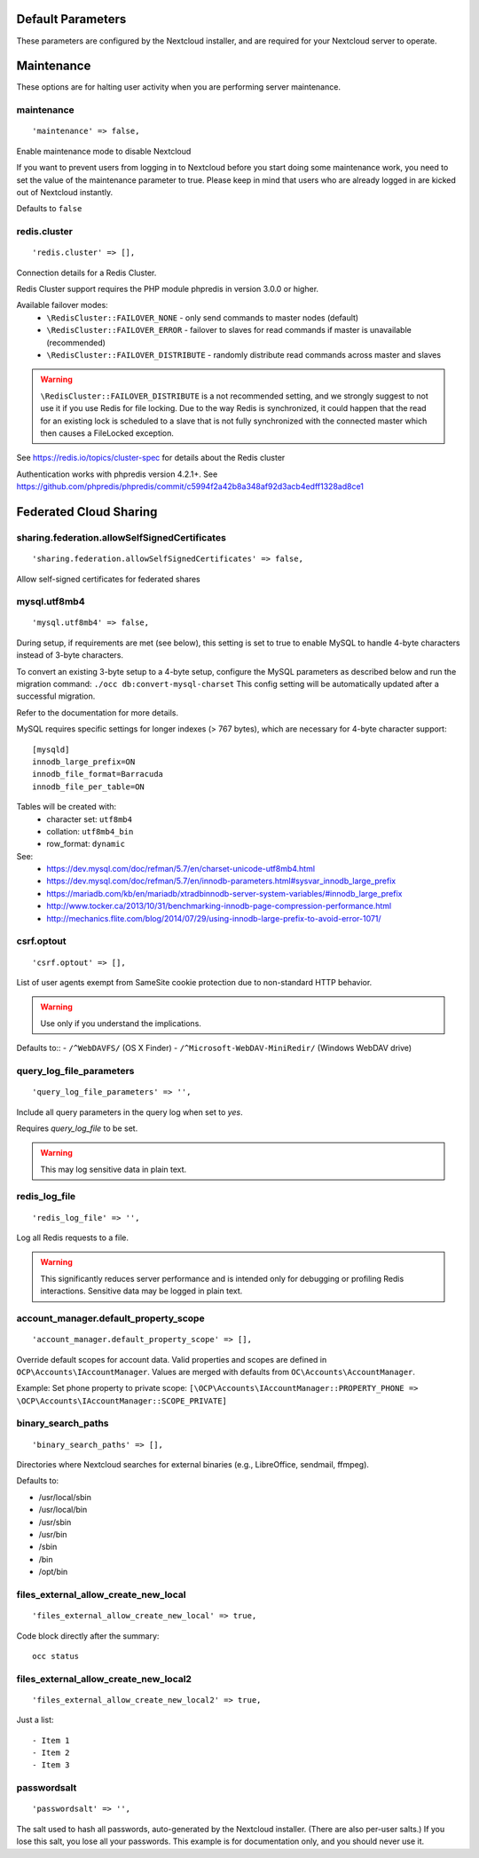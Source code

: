 
.. The following section is auto-generated from
.. https://github.com/nextcloud/server/blob/master/config/config.sample.php
.. Do not edit this file; edit the source file in core
.. DEFAULT_SECTION_START


Default Parameters
------------------

These parameters are configured by the Nextcloud installer, and are required
for your Nextcloud server to operate.


.. DEFAULT_SECTION_END
.. Generated content above. Don't change this.

.. _config-php-sample:

.. Generated content below. Don't change this.
.. ALL_OTHER_SECTIONS_START


Maintenance
-----------

These options are for halting user activity when you are performing server
maintenance.


maintenance
^^^^^^^^^^^


::

	'maintenance' => false,

Enable maintenance mode to disable Nextcloud

If you want to prevent users from logging in to Nextcloud before you start
doing some maintenance work, you need to set the value of the maintenance
parameter to true. Please keep in mind that users who are already logged in
are kicked out of Nextcloud instantly.

Defaults to ``false``

redis.cluster
^^^^^^^^^^^^^


::

	'redis.cluster' => [],

Connection details for a Redis Cluster.

Redis Cluster support requires the PHP module phpredis in version 3.0.0 or
higher.

Available failover modes:
 - ``\RedisCluster::FAILOVER_NONE`` - only send commands to master nodes (default)
 - ``\RedisCluster::FAILOVER_ERROR`` - failover to slaves for read commands if master is unavailable (recommended)
 - ``\RedisCluster::FAILOVER_DISTRIBUTE`` - randomly distribute read commands across master and slaves



.. warning::

  ``\RedisCluster::FAILOVER_DISTRIBUTE`` is a not recommended setting, and we strongly
  suggest to not use it if you use Redis for file locking. Due to the way Redis
  is synchronized, it could happen that the read for an existing lock is
  scheduled to a slave that is not fully synchronized with the connected master
  which then causes a FileLocked exception.

See https://redis.io/topics/cluster-spec for details about the Redis cluster

Authentication works with phpredis version 4.2.1+. See
https://github.com/phpredis/phpredis/commit/c5994f2a42b8a348af92d3acb4edff1328ad8ce1

Federated Cloud Sharing
-----------------------


sharing.federation.allowSelfSignedCertificates
^^^^^^^^^^^^^^^^^^^^^^^^^^^^^^^^^^^^^^^^^^^^^^


::

	'sharing.federation.allowSelfSignedCertificates' => false,

Allow self-signed certificates for federated shares

mysql.utf8mb4
^^^^^^^^^^^^^


::

	'mysql.utf8mb4' => false,

During setup, if requirements are met (see below), this setting is set to true
to enable MySQL to handle 4-byte characters instead of 3-byte characters.

To convert an existing 3-byte setup to a 4-byte setup, configure the MySQL
parameters as described below and run the migration command:
``./occ db:convert-mysql-charset``
This config setting will be automatically updated after a successful migration.

Refer to the documentation for more details.

MySQL requires specific settings for longer indexes (> 767 bytes), which are
necessary for 4-byte character support::

    [mysqld]
    innodb_large_prefix=ON
    innodb_file_format=Barracuda
    innodb_file_per_table=ON

Tables will be created with:
 * character set: ``utf8mb4``
 * collation:     ``utf8mb4_bin``
 * row_format:    ``dynamic``

See:
 * https://dev.mysql.com/doc/refman/5.7/en/charset-unicode-utf8mb4.html
 * https://dev.mysql.com/doc/refman/5.7/en/innodb-parameters.html#sysvar_innodb_large_prefix
 * https://mariadb.com/kb/en/mariadb/xtradbinnodb-server-system-variables/#innodb_large_prefix
 * http://www.tocker.ca/2013/10/31/benchmarking-innodb-page-compression-performance.html
 * http://mechanics.flite.com/blog/2014/07/29/using-innodb-large-prefix-to-avoid-error-1071/

csrf.optout
^^^^^^^^^^^


::

	'csrf.optout' => [],

List of user agents exempt from SameSite cookie protection due to non-standard
HTTP behavior.



.. warning::

  Use only if you understand the implications.

Defaults to::
- ``/^WebDAVFS/`` (OS X Finder)
- ``/^Microsoft-WebDAV-MiniRedir/`` (Windows WebDAV drive)

query_log_file_parameters
^^^^^^^^^^^^^^^^^^^^^^^^^


::

	'query_log_file_parameters' => '',

Include all query parameters in the query log when set to `yes`.

Requires `query_log_file` to be set.


.. warning::

  This may log sensitive data in plain text.

redis_log_file
^^^^^^^^^^^^^^


::

	'redis_log_file' => '',

Log all Redis requests to a file.



.. warning::

  This significantly reduces server performance and is intended only
  for debugging or profiling Redis interactions. Sensitive data may be logged in
  plain text.

account_manager.default_property_scope
^^^^^^^^^^^^^^^^^^^^^^^^^^^^^^^^^^^^^^


::

	'account_manager.default_property_scope' => [],

Override default scopes for account data. Valid properties and scopes are
defined in ``OCP\Accounts\IAccountManager``. Values are merged with defaults
from ``OC\Accounts\AccountManager``.

Example: Set phone property to private scope:
``[\OCP\Accounts\IAccountManager::PROPERTY_PHONE => \OCP\Accounts\IAccountManager::SCOPE_PRIVATE]``

binary_search_paths
^^^^^^^^^^^^^^^^^^^


::

	'binary_search_paths' => [],

Directories where Nextcloud searches for external binaries (e.g., LibreOffice,
sendmail, ffmpeg).

Defaults to:

- /usr/local/sbin
- /usr/local/bin
- /usr/sbin
- /usr/bin
- /sbin
- /bin
- /opt/bin

files_external_allow_create_new_local
^^^^^^^^^^^^^^^^^^^^^^^^^^^^^^^^^^^^^


::

	'files_external_allow_create_new_local' => true,

Code block
directly after the summary::

    occ status

files_external_allow_create_new_local2
^^^^^^^^^^^^^^^^^^^^^^^^^^^^^^^^^^^^^^


::

	'files_external_allow_create_new_local2' => true,

Just a list::

- Item 1
- Item 2
- Item 3

passwordsalt
^^^^^^^^^^^^


::

	'passwordsalt' => '',

The salt used to hash all passwords, auto-generated by the Nextcloud
installer. (There are also per-user salts.) If you lose this salt, you lose
all your passwords. This example is for documentation only, and you should
never use it.

.. deprecated:: 9.0.0 This salt is deprecated and only used for legacy-compatibility, developers should *NOT* use this value for anything nowadays.

.. ALL_OTHER_SECTIONS_END
.. Generated content above. Don't change this.
